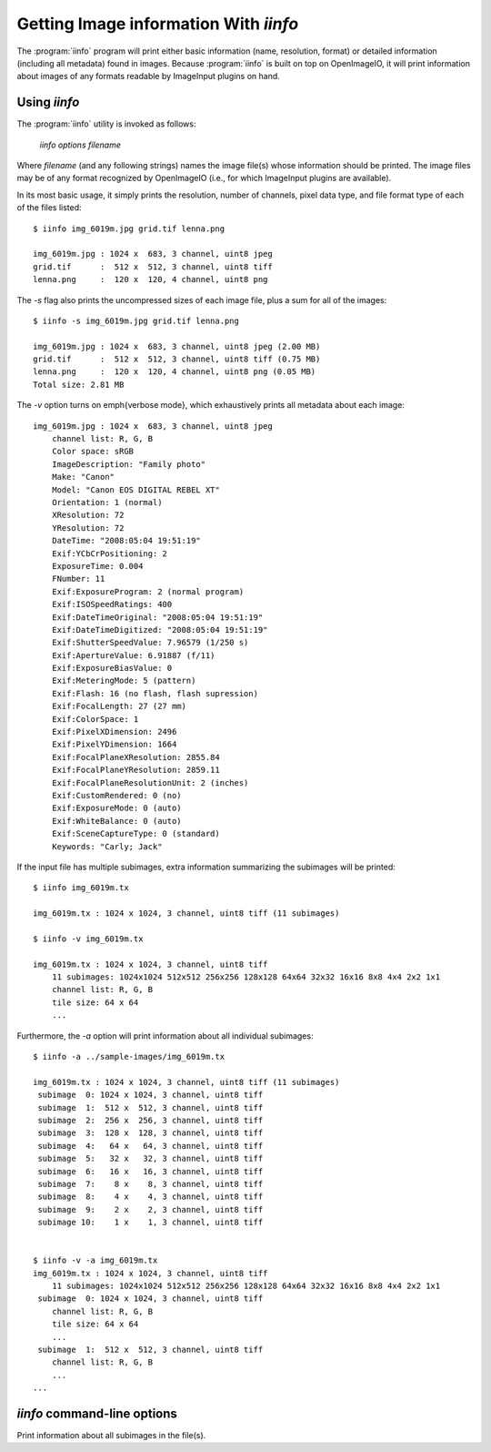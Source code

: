 .. _chap-iinfo:

Getting Image information With `iinfo`
######################################

The :program:`iinfo` program will print either basic information (name,
resolution, format) or detailed information (including all metadata) found
in images.  Because :program:`iinfo` is built on top on OpenImageIO, it will
print information about images of any formats readable by ImageInput plugins
on hand.



Using `iinfo`
=============

The :program:`iinfo` utility is invoked as follows:

    `iinfo` *options* *filename*

Where *filename* (and any following strings) names the image file(s) whose
information should be printed.  The image files may be of any format
recognized by OpenImageIO (i.e., for which ImageInput plugins are
available).

In its most basic usage, it simply prints the resolution, number of
channels, pixel data type, and file format type of each of the files
listed::

    $ iinfo img_6019m.jpg grid.tif lenna.png

    img_6019m.jpg : 1024 x  683, 3 channel, uint8 jpeg
    grid.tif      :  512 x  512, 3 channel, uint8 tiff
    lenna.png     :  120 x  120, 4 channel, uint8 png


The `-s` flag also prints the uncompressed sizes of each image
file, plus a sum for all of the images::

    $ iinfo -s img_6019m.jpg grid.tif lenna.png

    img_6019m.jpg : 1024 x  683, 3 channel, uint8 jpeg (2.00 MB)
    grid.tif      :  512 x  512, 3 channel, uint8 tiff (0.75 MB)
    lenna.png     :  120 x  120, 4 channel, uint8 png (0.05 MB)
    Total size: 2.81 MB


The `-v` option turns on \emph{verbose mode}, which exhaustively
prints all metadata about each image::

    img_6019m.jpg : 1024 x  683, 3 channel, uint8 jpeg
        channel list: R, G, B
        Color space: sRGB
        ImageDescription: "Family photo"
        Make: "Canon"
        Model: "Canon EOS DIGITAL REBEL XT"
        Orientation: 1 (normal)
        XResolution: 72
        YResolution: 72
        DateTime: "2008:05:04 19:51:19"
        Exif:YCbCrPositioning: 2
        ExposureTime: 0.004
        FNumber: 11
        Exif:ExposureProgram: 2 (normal program)
        Exif:ISOSpeedRatings: 400
        Exif:DateTimeOriginal: "2008:05:04 19:51:19"
        Exif:DateTimeDigitized: "2008:05:04 19:51:19"
        Exif:ShutterSpeedValue: 7.96579 (1/250 s)
        Exif:ApertureValue: 6.91887 (f/11)
        Exif:ExposureBiasValue: 0
        Exif:MeteringMode: 5 (pattern)
        Exif:Flash: 16 (no flash, flash supression)
        Exif:FocalLength: 27 (27 mm)
        Exif:ColorSpace: 1
        Exif:PixelXDimension: 2496
        Exif:PixelYDimension: 1664
        Exif:FocalPlaneXResolution: 2855.84
        Exif:FocalPlaneYResolution: 2859.11
        Exif:FocalPlaneResolutionUnit: 2 (inches)
        Exif:CustomRendered: 0 (no)
        Exif:ExposureMode: 0 (auto)
        Exif:WhiteBalance: 0 (auto)
        Exif:SceneCaptureType: 0 (standard)
        Keywords: "Carly; Jack"


If the input file has multiple subimages, extra information summarizing
the subimages will be printed::

    $ iinfo img_6019m.tx

    img_6019m.tx : 1024 x 1024, 3 channel, uint8 tiff (11 subimages)

    $ iinfo -v img_6019m.tx

    img_6019m.tx : 1024 x 1024, 3 channel, uint8 tiff
        11 subimages: 1024x1024 512x512 256x256 128x128 64x64 32x32 16x16 8x8 4x4 2x2 1x1
        channel list: R, G, B
        tile size: 64 x 64
        ...

Furthermore, the `-a` option will print information about all individual
subimages::

    $ iinfo -a ../sample-images/img_6019m.tx

    img_6019m.tx : 1024 x 1024, 3 channel, uint8 tiff (11 subimages)
     subimage  0: 1024 x 1024, 3 channel, uint8 tiff
     subimage  1:  512 x  512, 3 channel, uint8 tiff
     subimage  2:  256 x  256, 3 channel, uint8 tiff
     subimage  3:  128 x  128, 3 channel, uint8 tiff
     subimage  4:   64 x   64, 3 channel, uint8 tiff
     subimage  5:   32 x   32, 3 channel, uint8 tiff
     subimage  6:   16 x   16, 3 channel, uint8 tiff
     subimage  7:    8 x    8, 3 channel, uint8 tiff
     subimage  8:    4 x    4, 3 channel, uint8 tiff
     subimage  9:    2 x    2, 3 channel, uint8 tiff
     subimage 10:    1 x    1, 3 channel, uint8 tiff


    $ iinfo -v -a img_6019m.tx
    img_6019m.tx : 1024 x 1024, 3 channel, uint8 tiff
        11 subimages: 1024x1024 512x512 256x256 128x128 64x64 32x32 16x16 8x8 4x4 2x2 1x1 
     subimage  0: 1024 x 1024, 3 channel, uint8 tiff
        channel list: R, G, B
        tile size: 64 x 64
        ...
     subimage  1:  512 x  512, 3 channel, uint8 tiff
        channel list: R, G, B
        ...
    ...


`iinfo` command-line options
=====================================

.. describe:: --help

    Prints usage information to the terminal.

.. describe:: -v

    Verbose output --- prints all metadata of the image files.

.. describe:: -a
Print information about all subimages in the file(s).

.. describe:: -f

    Print the filename as a prefix to every line.  For example::
    
        $ iinfo -v -f img_6019m.jpg
    
        img_6019m.jpg : 1024 x  683, 3 channel, uint8 jpeg
        img_6019m.jpg : channel list: R, G, B
        img_6019m.jpg : Color space: sRGB
        img_6019m.jpg : ImageDescription: "Family photo"
        img_6019m.jpg : Make: "Canon"
        ...

.. describe:: -m pattern

    Match the *pattern* (specified as an extended regular expression)
    against data metadata field names and print only data fields whose names
    match.  The default is to print all data fields found in the file (if
    `-v` is given).
    
    For example::
    
        $ iinfo -v -f -m ImageDescription test*.jpg
    
        test3.jpg :     ImageDescription: "Birthday party"
        test4.jpg :     ImageDescription: "Hawaii vacation"
        test5.jpg :     ImageDescription: "Bob's graduation"
        test6.jpg :     ImageDescription: <unknown>
    
    Note: the `-m` option is probably not very useful without also using
    the `-v` and `-f` options.

.. describe:: --hash

    Displays a SHA-1 hash of the pixel data of the image (and of each
    subimage if combined with the `-a` flag).

.. describe:: -s

    Show the image sizes, including a sum of all the listed images.


